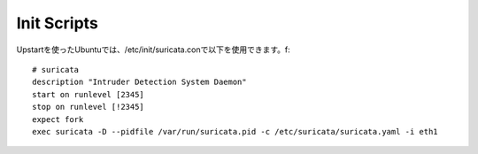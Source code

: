 Init Scripts
============

Upstartを使ったUbuntuでは、/etc/init/suricata.conで以下を使用できます。f:


::


  # suricata
  description "Intruder Detection System Daemon"
  start on runlevel [2345]
  stop on runlevel [!2345]
  expect fork
  exec suricata -D --pidfile /var/run/suricata.pid -c /etc/suricata/suricata.yaml -i eth1
